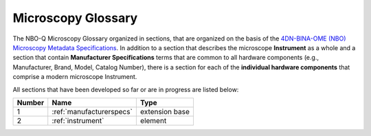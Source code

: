 Microscopy Glossary
===================
The NBO-Q Microscopy Glossary organized in sections, that are organized on the basis of the `4DN-BINA-OME (NBO) Microscopy Metadata Specifications <https://github.com/WU-BIMAC/NBOMicroscopyMetadataSpecs/tree/master/Model/stable%20version/v02-01>`_. In addition to a section that describes the microscope **Instrument** as a whole and a section that contain **Manufacturer Specifications** terms that are common to all hardware components (e.g., Manufacturer, Brand, Model, Catalog Number), there is a section for each of the **individual hardware components** that comprise a modern microscope Instrument. 

All sections that have been developed so far or are in progress are listed below:

.. list-table::
  :header-rows: 1

  * - Number
    - Name
    - Type
  * - 1
    - :ref:`manufacturerspecs`
    - extension base
  * - 2
    - :ref:`instrument`
    - element
